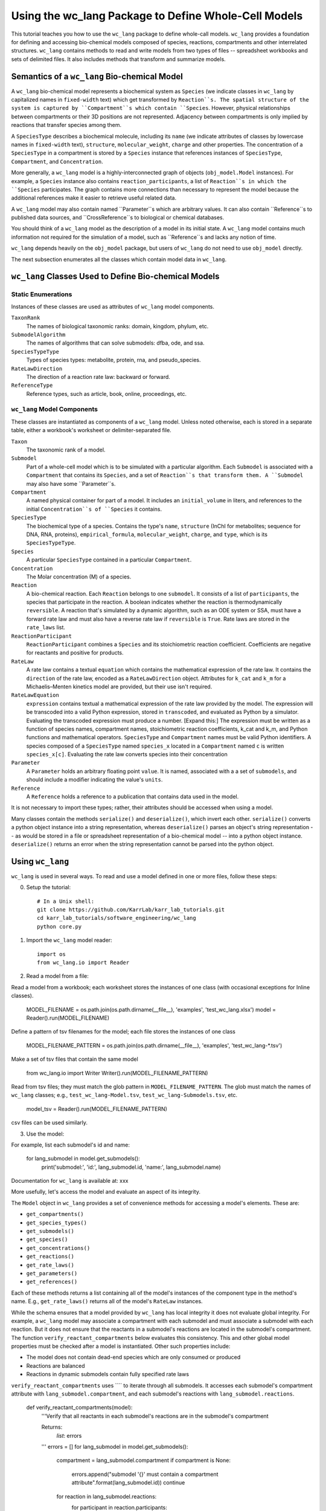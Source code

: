 Using the wc_lang Package to Define Whole-Cell Models
=======================================================

This tutorial teaches you how to use the ``wc_lang`` package to define whole-call models.
``wc_lang`` provides a foundation for defining and accessing bio-chemical models composed of species,
reactions, compartments and other interrelated structures.
``wc_lang`` contains methods to read and write models from two types of files --
spreadsheet workbooks and sets of delimited files. It also includes methods that transform
and summarize models.


Semantics of a ``wc_lang`` Bio-chemical Model
----------------------------------------------
A ``wc_lang`` bio-chemical model represents a biochemical system as ``Species`` (we indicate
classes in ``wc_lang`` by capitalized names in ``fixed-width`` text) which get transformed by
``Reaction``s. The spatial structure of the system is captured by ``Compartment``s which contain
``Species``. However, physical relationships between compartments or their 3D positions
are not represented. Adjacency between compartments is only implied by reactions that transfer
species among them.

A ``SpeciesType`` describes a biochemical molecule, including its ``name`` (we indicate attributes
of classes by lowercase names in ``fixed-width`` text), ``structure``, ``molecular_weight``,
``charge`` and other properties.
The concentration of a ``SpeciesType`` in a compartment is stored by a ``Species`` instance
that references instances of ``SpeciesType``, ``Compartment``, and ``Concentration``.

More generally,
a ``wc_lang`` model is a highly-interconnected graph of objects (``obj_model.Model`` instances).
For example, a ``Species`` instance also contains ``reaction_participants``, a list of ``Reaction``s
in which the ``Species`` participates. The graph contains more connections than necessary to represent
the model because the additional references make it easier to retrieve useful related data.

A ``wc_lang`` model may also contain named ``Parameter``s which are arbitrary values. It can also
contain ``Reference``s to published data sources, and ``CrossReference``s to biological or chemical
databases.

You should think of a ``wc_lang`` model as the description of a model in its initial state.
A ``wc_lang`` model contains much information not required for the simulation of a model, such as
``Reference``s and lacks any notion of time.

``wc_lang`` depends heavily on the ``obj_model`` package, but users of ``wc_lang`` do not need to
use ``obj_model`` directly.

The next subsection enumerates all the classes which contain model data in ``wc_lang``.

``wc_lang`` Classes Used to Define Bio-chemical Models
------------------------------------------------------

Static Enumerations
~~~~~~~~~~~~~~~~~~~

Instances of these classes are used as attributes of ``wc_lang`` model components.

``TaxonRank``
    The names of biological taxonomic ranks: domain, kingdom, phylum, etc.

``SubmodelAlgorithm``
    The names of algorithms that can solve submodels: dfba, ode, and ssa.

``SpeciesTypeType``
    Types of species types: metabolite, protein, rna, and pseudo_species.

``RateLawDirection``
    The direction of a reaction rate law: backward or forward.

``ReferenceType``
    Reference types, such as article, book, online, proceedings, etc.

``wc_lang`` Model Components
~~~~~~~~~~~~~~~~~~~~~~~~~~~~

These classes are instantiated as components of a ``wc_lang`` model. Unless noted otherwise, each is
stored in a separate table, either a workbook's worksheet or delimiter-separated file.

``Taxon``
    The taxonomic rank of a model.

``Submodel``
    Part of a whole-cell model which is to be simulated with a particular algorithm. Each ``Submodel``
    is associated with a ``Compartment`` that contains its ``Species``, and a set of ``Reaction``s
    that transform them. A ``Submodel`` may also have some ``Parameter``s.

``Compartment``
    A named physical container for part of a model. It includes an ``initial_volume`` in liters,
    and references to the initial ``Concentration``s of ``Species`` it contains.

``SpeciesType``
    The biochemical type of a species. Contains the type's ``name``, ``structure`` (InChI for
    metabolites; sequence for DNA, RNA, proteins), ``empirical_formula``, ``molecular_weight``,
    ``charge``, and ``type``, which is its ``SpeciesTypeType``.

``Species``
    A particular ``SpeciesType`` contained in a particular ``Compartment``.

``Concentration``
    The Molar concentration (M) of a species.

``Reaction``
    A bio-chemical reaction. Each ``Reaction`` belongs to one ``submodel``. It consists of a list
    of ``participants``, the species that participate in the reaction.
    A boolean indicates whether the reaction is thermodynamically ``reversible``. A reaction
    that's simulated by a dynamic algorithm, such as an ODE system or SSA, must have a forward
    rate law and must also have a reverse rate law if ``reversible`` is ``True``. Rate laws are
    stored in the ``rate_laws`` list.

``ReactionParticipant``
    ``ReactionParticipant`` combines a ``Species`` and its stoichiometric reaction coefficient.
    Coefficients are negative for reactants and positive for products.

``RateLaw``
    A rate law contains a textual ``equation`` which contains the mathematical expression of the rate law.
    It contains the ``direction`` of the rate law, encoded as a ``RateLawDirection`` object.
    Attributes for ``k_cat`` and ``k_m`` for a Michaelis–Menten kinetics model are provided, but
    their use isn't required.

``RateLawEquation``
    ``expression`` contains textual a mathematical expression of the rate law provided by the model.
    The expression will be transcoded into a valid Python expression, stored in ``transcoded``, and
    evaluated as Python by a simulator. Evaluating the transcoded expression must produce a number.
    [Expand this:]
    The expression must be written as a function of species names, compartment names, stoichiometric
    reaction coefficients, k_cat and k_m, and Python functions and mathematical operators.
    ``SpeciesType`` and ``Compartment`` names must be valid Python identifiers.
    A species composed of a ``SpeciesType`` named
    ``species_x`` located in a ``Compartment`` named ``c`` is written ``species_x[c]``. Evaluating
    the rate law converts species into their concentration

``Parameter``
    A ``Parameter`` holds an arbitrary floating point ``value``. It is named, associated with a
    a set of ``submodels``, and should include a modifier indicating the value's ``units``.

``Reference``
    A ``Reference`` holds a reference to a publication that contains data used in the model.

It is not necessary to import these types; rather, their attributes should be accessed when using a model.

Many classes contain the methods ``serialize()`` and ``deserialize()``, which invert each other.
``serialize()`` converts a python object instance into a string representation, whereas
``deserialize()`` parses an object's string representation -- as would be stored in a file or spreadsheet
representation of a bio-chemical model -- into a python object instance.
``deserialize()`` returns an error when the string representation cannot be parsed into the
python object.


Using ``wc_lang``
-----------------
``wc_lang`` is used in several ways. To read and use a model defined in one or more files, follow these steps:

0. Setup the tutorial::

    # In a Unix shell:
    git clone https://github.com/KarrLab/karr_lab_tutorials.git
    cd karr_lab_tutorials/software_engineering/wc_lang
    python core.py

1. Import the ``wc_lang`` model reader::

    import os
    from wc_lang.io import Reader

2. Read a model from a file::

Read a model from a workbook; each worksheet stores the instances of one class (with occasional exceptions
for Inline classes).

    MODEL_FILENAME = os.path.join(os.path.dirname(__file__), 'examples', 'test_wc_lang.xlsx')
    model = Reader().run(MODEL_FILENAME)

Define a pattern of tsv filenames for the model; each file stores the instances of one class

    MODEL_FILENAME_PATTERN = os.path.join(os.path.dirname(__file__), 'examples', 'test_wc_lang-*.tsv')

Make a set of tsv files that contain the same model

    from wc_lang.io import Writer
    Writer().run(MODEL_FILENAME_PATTERN)

Read from tsv files; they must match the glob pattern in ``MODEL_FILENAME_PATTERN``.
The glob must match the names of ``wc_lang`` classes; e.g., ``test_wc_lang-Model.tsv``,
``test_wc_lang-Submodels.tsv``, etc.

    model_tsv = Reader().run(MODEL_FILENAME_PATTERN)

csv files can be used similarly.

3. Use the model::

For example, list each submodel's id and name:

    for lang_submodel in model.get_submodels():
        print('submodel:', 'id:', lang_submodel.id, 'name:', lang_submodel.name)

Documentation for ``wc_lang`` is available at: xxx

More usefully, let's access the model and evaluate an aspect of its integrity.

The ``Model`` object in ``wc_lang`` provides a set of convenience methods for accessing a model's elements.
These are:

* ``get_compartments()``

* ``get_species_types()``

* ``get_submodels()``

* ``get_species()``

* ``get_concentrations()``

* ``get_reactions()``

* ``get_rate_laws()``

* ``get_parameters()``

* ``get_references()``

Each of these methods returns a list
containing all of the model's instances of the component type in the method's name.
E.g., ``get_rate_laws()`` returns all of the model's ``RateLaw`` instances.

While the schema ensures that a model provided by ``wc_lang`` has local integrity it does not
evaluate global integrity. For example, a ``wc_lang`` model may associate a compartment with each
submodel and must associate a submodel with each reaction. But it does not ensure that the reactants in
a submodel's reactions are located in the submodel's compartment.
The function ``verify_reactant_compartments`` below evaluates this consistency.
This and other global model
properties must be checked after a model is instantiated. Other such properties include:

* The model does not contain dead-end species which are only consumed or produced

* Reactions are balanced

* Reactions in dynamic submodels contain fully specified rate laws

``verify_reactant_compartments`` uses ```` to iterate through all submodels. It accesses
each submodel's compartment attribute with ``lang_submodel.compartment``, and
each submodel's reactions with ``lang_submodel.reactions``.

    def verify_reactant_compartments(model):
        '''Verify that all reactants in each submodel's reactions are in the submodel's compartment

        Returns:
            `list`: errors
        '''
        errors = []
        for lang_submodel in model.get_submodels():
            compartment = lang_submodel.compartment
            if compartment is None:
                errors.append("submodel '{}' must contain a compartment attribute".format(lang_submodel.id))
                continue
            for reaction in lang_submodel.reactions:
                for participant in reaction.participants:
                    if participant.coefficient < 0:     # select reactants
                        if participant.species.compartment != compartment:
                            error = "submodel '{}' models compartment {}, but its reaction {} uses "\
                            "specie {} in another compartment: {}".format(lang_submodel.id,
                                compartment.id, reaction.id, participant.species.species_type.id,
                                participant.species.compartment.id)
                            errors.append(error)
        return errors

    print('\n'.join(verify_reactant_compartments(model)))

Other uses of a ``wc_lang`` model work similarly.